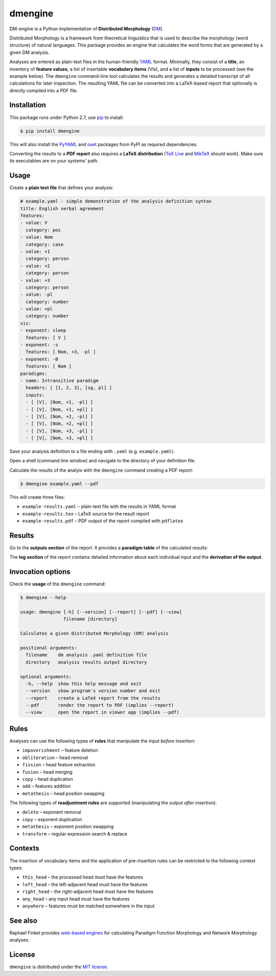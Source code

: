dmengine
========

|PyPI version| |License| |Wheel| |Downloads|

DM-engine is a Python implementation of **Distributed Morphology** (DM_).

Distributed Morphology is a framework from theoretical linguistics that is used
to describe the morphology (word structure) of natural languages. This package
provides an engine that calculates the word forms that are generated by a given
DM analysis.

Analyses are entered as plain-text files in the human-friendly YAML_ format.
Minimally, they consist of a **title**, an inventory of **feature values**, a
list of insertable **vocabulary items** (VIs), and a list of **inputs** to be
processed (see the example below). The ``dmengine`` command-line tool calculates
the results and generates a detailed transcript of all calculations for later
inspection. The resulting YAML file can be converted into a LaTeX-based report
that optionally is directly compiled into a PDF file.


Installation
------------

This package runs under Python 2.7, use pip_ to install:

.. code:: bash

    $ pip install dmengine

This will also install the PyYAML_ and oset_ packages from PyPI as required
dependencies.

Converting the results to a **PDF report** also requires a **LaTeX
distribution** (`TeX Live`_ and MikTeX_ should work). Make sure its executables
are on your systems' path.


Usage
-----

Create a **plain text file** that defines your analysis:

.. code:: yaml

    # example.yaml - simple demonstration of the analysis definition syntax
    title: English verbal agreement
    features:
    - value: V
      category: pos
    - value: Nom
      category: case
    - value: +1
      category: person
    - value: +2
      category: person
    - value: +3
      category: person
    - value: -pl
      category: number
    - value: +pl
      category: number
    vis:
    - exponent: sleep
      features: [ V ]
    - exponent: -s
      features: [ Nom, +3, -pl ]
    - exponent: -Ø
      features: [ Nom ]
    paradigms:
    - name: Intransitive paradigm
      headers: [ [1, 2, 3], [sg, pl] ]
      inputs:
      - [ [V], [Nom, +1, -pl] ]
      - [ [V], [Nom, +1, +pl] ]
      - [ [V], [Nom, +2, -pl] ]
      - [ [V], [Nom, +2, +pl] ]
      - [ [V], [Nom, +3, -pl] ]
      - [ [V], [Nom, +3, +pl] ]

Save your analysis definition to a file ending with ``.yaml`` (e.g.
``example.yaml``).

Open a shell (command line window) and navigate to the directory of your
definition file.

Calculate the results of the analyis with the ``dmengine`` command creating a
PDF report:

.. code:: bash

    $ dmengine example.yaml --pdf

This will create three files:

- ``example-results.yaml`` |--| plain-text file with the results in YAML format
- ``example-results.tex`` |--| LaTeX source for the result report
- ``example-results.pdf`` |--| PDF output of the report compiled with ``pdflatex``


Results
-------

Go to the **outputs section** of the report. It provides a **paradigm table**
of the calculated results:

.. image:: https://raw.github.com/xflr6/dmengine/master/docs/example-outputs.png

The **log section** of the report contains detailed information about each
individual input and the **derivation of the output**.

.. image:: https://raw.github.com/xflr6/dmengine/master/docs/example-log.png


Invocation options
------------------

Check the **usage** of the ``dmengine`` command:

.. code:: bash

    $ dmengine --help
    
    usage: dmengine [-h] [--version] [--report] [--pdf] [--view]
                    filename [directory]
    
    Calculates a given Distributed Morphology (DM) analysis
    
    positional arguments:
      filename    dm analysis .yaml definition file
      directory   analysis results output directory
    
    optional arguments:
      -h, --help  show this help message and exit
      --version   show program's version number and exit
      --report    create a LaTeX report from the results
      --pdf       render the report to PDF (implies --report)
      --view      open the report in viewer app (implies --pdf)


Rules
-----

Analyses can use the following types of **rules** that manipulate the input
*before* insertion:

- ``impoverishment`` |--| feature deletion
- ``obliteration`` |--| head removal
- ``fission`` |--| head feature extraction
- ``fusion`` |--| head merging
- ``copy`` |--| head duplication
- ``add`` |--| features addition
- ``metathesis`` |--| head position swapping


The following types of **readjustment rules** are supported (manipulating  the
output *after* insertion):

- ``delete`` |--| exponent removal
- ``copy`` |--| exponent duplication
- ``metathesis`` |--| exponent position swapping
- ``transform`` |--| regular expression search & replace


Contexts
--------

The insertion of vocabulary items and the application of pre-insertion rules can
be restricted to the following context types:

- ``this_head`` |--| the processed head must have the features
- ``left_head`` |--| the left-adjacent head must have the features
- ``right_head`` |--| the right-adjacent head must have the features
- ``any_head`` |--| any input head must have the features
- ``anywhere`` |--| features must be matched somewhere in the input


See also
--------

Raphael Finkel provides `web-based engines`__ for calculating Paradigm Function
Morphology and Network Morphology analyses.

.. __: http://www.cs.uky.edu/~raphael/linguistics/claw.html


License
-------

``dmengine`` is distributed under the `MIT license`_.


.. _DM: http://www.ling.upenn.edu/~rnoyer/dm/

.. _YAML: http://en.wikipedia.org/wiki/YAML
.. _pip: http://pip.readthedocs.org
.. _PyYAML: http://pypi.python.org/pypi/PyYAML
.. _oset: http://pypi.python.org/pypi/oset
.. _TeX Live: https://www.tug.org/texlive/
.. _MikTeX: http://miktex.org


.. _MIT license: http://opensource.org/licenses/MIT


.. |--| unicode:: U+2013


.. |PyPI version| image:: https://pypip.in/v/dmengine/badge.svg
    :target: https://pypi.python.org/pypi/dmengine
    :alt: Latest PyPI Version
.. |License| image:: https://pypip.in/license/dmengine/badge.svg
    :target: https://pypi.python.org/pypi/dmengine
    :alt: License
.. |Wheel| image:: https://pypip.in/wheel/dmengine/badge.svg
    :target: https://pypi.python.org/pypi/dmengine
    :alt: Wheel Status
.. |Downloads| image:: https://pypip.in/d/dmengine/badge.svg
    :target: https://pypi.python.org/pypi/dmengine
    :alt: Downloads
